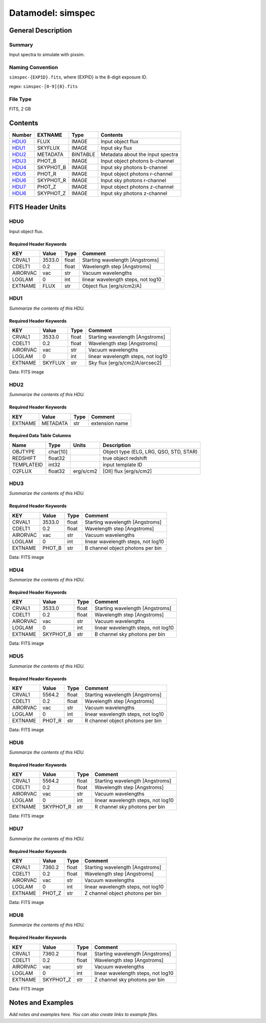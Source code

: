 ==================
Datamodel: simspec
==================

General Description
===================

Summary
-------

Input spectra to simulate with pixsim.

Naming Convention
-----------------

``simspec-{EXPID}.fits``, where {EXPID} is the 8-digit exposure ID.

regex: ``simspec-[0-9]{8}.fits``

File Type
---------

FITS, 2 GB

Contents
========

====== ========= ======== ===================
Number EXTNAME   Type     Contents           
====== ========= ======== ===================
HDU0_  FLUX      IMAGE    Input object flux
HDU1_  SKYFLUX   IMAGE    Input sky flux
HDU2_  METADATA  BINTABLE Metadata about the input spectra
HDU3_  PHOT_B    IMAGE    Input object photons b-channel
HDU4_  SKYPHOT_B IMAGE    Input sky photons b-channel
HDU5_  PHOT_R    IMAGE    Input object photons r-channel
HDU6_  SKYPHOT_R IMAGE    Input sky photons r-channel
HDU7_  PHOT_Z    IMAGE    Input object photons z-channel
HDU6_  SKYPHOT_Z IMAGE    Input sky photons z-channel
====== ========= ======== ===================


FITS Header Units
=================

HDU0
----

Input object flux.

Required Header Keywords
~~~~~~~~~~~~~~~~~~~~~~~~

======== ======== ===== ==================================
KEY      Value    Type  Comment                           
======== ======== ===== ==================================
CRVAL1   3533.0   float Starting wavelength [Angstroms]   
CDELT1   0.2      float Wavelength step [Angstroms]       
AIRORVAC vac      str   Vacuum wavelengths                
LOGLAM   0        int   linear wavelength steps, not log10
EXTNAME  FLUX     str   Object flux [erg/s/cm2/A]         
======== ======== ===== ==================================

HDU1
----

*Summarize the contents of this HDU.*

Required Header Keywords
~~~~~~~~~~~~~~~~~~~~~~~~

======== ======== ===== ==================================
KEY      Value    Type  Comment                           
======== ======== ===== ==================================
CRVAL1   3533.0   float Starting wavelength [Angstroms]   
CDELT1   0.2      float Wavelength step [Angstroms]       
AIRORVAC vac      str   Vacuum wavelengths                
LOGLAM   0        int   linear wavelength steps, not log10
EXTNAME  SKYFLUX  str   Sky flux [erg/s/cm2/A/arcsec2]    
======== ======== ===== ==================================

Data: FITS image

HDU2
----

*Summarize the contents of this HDU.*

Required Header Keywords
~~~~~~~~~~~~~~~~~~~~~~~~

======= ======== ==== ==============
KEY     Value    Type Comment       
======= ======== ==== ==============
EXTNAME METADATA str  extension name
======= ======== ==== ==============

Required Data Table Columns
~~~~~~~~~~~~~~~~~~~~~~~~~~~

========== ======== ========= ======================================
Name       Type     Units     Description                           
========== ======== ========= ======================================
OBJTYPE    char[10]           Object type (ELG, LRG, QSO, STD, STAR)
REDSHIFT   float32            true object redshift                  
TEMPLATEID int32              input template ID                     
O2FLUX     float32  erg/s/cm2 [OII] flux [erg/s/cm2]                
========== ======== ========= ======================================

HDU3
----

*Summarize the contents of this HDU.*

Required Header Keywords
~~~~~~~~~~~~~~~~~~~~~~~~

======== ======== ===== ==================================
KEY      Value    Type  Comment                           
======== ======== ===== ==================================
CRVAL1   3533.0   float Starting wavelength [Angstroms]   
CDELT1   0.2      float Wavelength step [Angstroms]       
AIRORVAC vac      str   Vacuum wavelengths                
LOGLAM   0        int   linear wavelength steps, not log10
EXTNAME  PHOT_B   str   B channel object photons per bin  
======== ======== ===== ==================================

Data: FITS image

HDU4
----

*Summarize the contents of this HDU.*

Required Header Keywords
~~~~~~~~~~~~~~~~~~~~~~~~

======== ========= ===== ==================================
KEY      Value     Type  Comment                           
======== ========= ===== ==================================
CRVAL1   3533.0    float Starting wavelength [Angstroms]   
CDELT1   0.2       float Wavelength step [Angstroms]       
AIRORVAC vac       str   Vacuum wavelengths                
LOGLAM   0         int   linear wavelength steps, not log10
EXTNAME  SKYPHOT_B str   B channel sky photons per bin     
======== ========= ===== ==================================

Data: FITS image

HDU5
----

*Summarize the contents of this HDU.*

Required Header Keywords
~~~~~~~~~~~~~~~~~~~~~~~~

======== ======== ===== ==================================
KEY      Value    Type  Comment                           
======== ======== ===== ==================================
CRVAL1   5564.2   float Starting wavelength [Angstroms]   
CDELT1   0.2      float Wavelength step [Angstroms]       
AIRORVAC vac      str   Vacuum wavelengths                
LOGLAM   0        int   linear wavelength steps, not log10
EXTNAME  PHOT_R   str   R channel object photons per bin  
======== ======== ===== ==================================

Data: FITS image

HDU6
----

*Summarize the contents of this HDU.*

Required Header Keywords
~~~~~~~~~~~~~~~~~~~~~~~~

======== ========= ===== ==================================
KEY      Value     Type  Comment                           
======== ========= ===== ==================================
CRVAL1   5564.2    float Starting wavelength [Angstroms]   
CDELT1   0.2       float Wavelength step [Angstroms]       
AIRORVAC vac       str   Vacuum wavelengths                
LOGLAM   0         int   linear wavelength steps, not log10
EXTNAME  SKYPHOT_R str   R channel sky photons per bin     
======== ========= ===== ==================================

Data: FITS image

HDU7
----

*Summarize the contents of this HDU.*

Required Header Keywords
~~~~~~~~~~~~~~~~~~~~~~~~

======== ======== ===== ==================================
KEY      Value    Type  Comment                           
======== ======== ===== ==================================
CRVAL1   7360.2   float Starting wavelength [Angstroms]   
CDELT1   0.2      float Wavelength step [Angstroms]       
AIRORVAC vac      str   Vacuum wavelengths                
LOGLAM   0        int   linear wavelength steps, not log10
EXTNAME  PHOT_Z   str   Z channel object photons per bin  
======== ======== ===== ==================================

Data: FITS image

HDU8
----

*Summarize the contents of this HDU.*

Required Header Keywords
~~~~~~~~~~~~~~~~~~~~~~~~

======== ========= ===== ==================================
KEY      Value     Type  Comment                           
======== ========= ===== ==================================
CRVAL1   7360.2    float Starting wavelength [Angstroms]   
CDELT1   0.2       float Wavelength step [Angstroms]       
AIRORVAC vac       str   Vacuum wavelengths                
LOGLAM   0         int   linear wavelength steps, not log10
EXTNAME  SKYPHOT_Z str   Z channel sky photons per bin     
======== ========= ===== ==================================

Data: FITS image


Notes and Examples
==================

*Add notes and examples here.  You can also create links to example files.*

